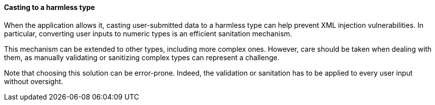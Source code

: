 ==== Casting to a harmless type

When the application allows it, casting user-submitted data to a harmless type
can help prevent XML injection vulnerabilities. In particular, converting user
inputs to numeric types is an efficient sanitation mechanism.

This mechanism can be extended to other types, including more complex ones.
However, care should be taken when dealing with them, as manually validating or
sanitizing complex types can represent a challenge.

Note that choosing this solution can be error-prone. Indeed, the validation or
sanitation has to be applied to every user input without oversight.
